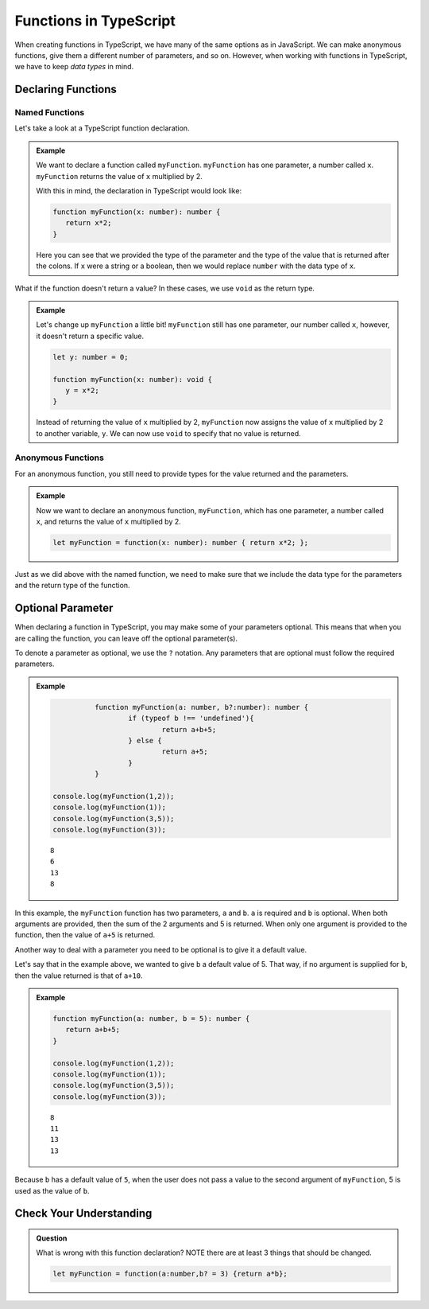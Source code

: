 Functions in TypeScript
=======================

When creating functions in TypeScript, we have many of the same options as in JavaScript.
We can make anonymous functions, give them a different number of parameters, and so on.
However, when working with functions in TypeScript, we have to keep *data types* in mind.

Declaring Functions
-------------------

Named Functions
^^^^^^^^^^^^^^^

Let's take a look at a TypeScript function declaration.

.. admonition:: Example

   We want to declare a function called ``myFunction``.
   ``myFunction`` has one parameter, a number called ``x``.
   ``myFunction`` returns the value of ``x`` multiplied by 2.

   With this in mind, the declaration in TypeScript would look like:

   .. sourcecode:: typescript

      function myFunction(x: number): number {
         return x*2;
      }

   Here you can see that we provided the type of the parameter and the type of the value that is returned after the colons.
   If ``x`` were a string or a boolean, then we would replace ``number`` with the data type of ``x``.

What if the function doesn't return a value? In these cases, we use ``void`` as the return type.

.. admonition:: Example

   Let's change up ``myFunction`` a little bit!
   ``myFunction`` still has one parameter, our number called ``x``, however, it doesn't return a specific value.

   .. sourcecode:: typescript

      let y: number = 0;

      function myFunction(x: number): void {
         y = x*2;
      }

   Instead of returning the value of ``x`` multiplied by 2, ``myFunction`` now assigns the value of ``x`` multiplied by 2 to another variable, ``y``.
   We can now use ``void`` to specify that no value is returned.

Anonymous Functions
^^^^^^^^^^^^^^^^^^^

For an anonymous function, you still need to provide types for the value returned and the parameters.

.. admonition:: Example

   Now we want to declare an anonymous function, ``myFunction``, which has one parameter, a number called ``x``, and returns the value of ``x`` multiplied by 2.

   .. sourcecode:: typescript

      let myFunction = function(x: number): number { return x*2; };

Just as we did above with the named function, we need to make sure that we include the data type for the parameters and the return type of the function.

Optional Parameter
------------------

When declaring a function in TypeScript, you may make some of your parameters optional.
This means that when you are calling the function, you can leave off the optional parameter(s).

To denote a parameter as optional, we use the ``?`` notation. Any parameters that are optional must follow the required parameters.

.. admonition:: Example

   .. sourcecode:: typescript

		function myFunction(a: number, b?:number): number {
			if (typeof b !== 'undefined'){
				return a+b+5;
			} else {
				return a+5;
			}
		}

      console.log(myFunction(1,2));
      console.log(myFunction(1));
      console.log(myFunction(3,5));
      console.log(myFunction(3));

   ::

      8
      6
      13
      8

In this example, the ``myFunction`` function has two parameters, ``a`` and ``b``.
``a`` is required and ``b`` is optional. When both arguments are provided, then the sum of the 2 arguments and 5 is returned.
When only one argument is provided to the function, then the value of ``a+5`` is returned.

Another way to deal with a parameter you need to be optional is to give it a default value.

Let's say that in the example above, we wanted to give ``b`` a default value of 5.
That way, if no argument is supplied for ``b``, then the value returned is that of ``a+10``.

.. admonition:: Example

   .. sourcecode:: typescript

      function myFunction(a: number, b = 5): number {
         return a+b+5;
      }

      console.log(myFunction(1,2));
      console.log(myFunction(1));
      console.log(myFunction(3,5));
      console.log(myFunction(3));      

   :: 

      8
      11
      13
      13

Because ``b`` has a default value of ``5``, when the user does not pass a value to the second argument of ``myFunction``, 5 is used as the value of ``b``.

Check Your Understanding
------------------------

.. admonition:: Question

   What is wrong with this function declaration? NOTE there are at least 3 things that should be changed.

   .. sourcecode:: typescript

      let myFunction = function(a:number,b? = 3) {return a*b};

.. ans: let myFunction = function(a:number, b=3): number {return a*b;};

